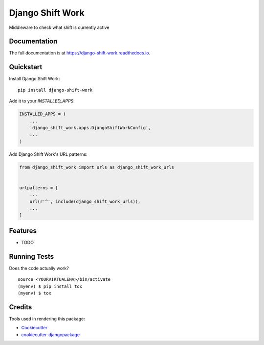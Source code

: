 =============================
Django Shift Work
=============================

.. image:: https://badge.fury.io/py/django-shift-work.svg
    :target: https://badge.fury.io/py/django-shift-work

.. image:: https://travis-ci.org/reyvel/django-shift-work.svg?branch=master
    :target: https://travis-ci.org/reyvel/django-shift-work

.. image:: https://codecov.io/gh/reyvel/django-shift-work/branch/master/graph/badge.svg
    :target: https://codecov.io/gh/reyvel/django-shift-work

Middleware to check what shift is currently active

Documentation
-------------

The full documentation is at https://django-shift-work.readthedocs.io.

Quickstart
----------

Install Django Shift Work::

    pip install django-shift-work

Add it to your `INSTALLED_APPS`:

.. code-block:: python

    INSTALLED_APPS = (
        ...
        'django_shift_work.apps.DjangoShiftWorkConfig',
        ...
    )

Add Django Shift Work's URL patterns:

.. code-block:: python

    from django_shift_work import urls as django_shift_work_urls


    urlpatterns = [
        ...
        url(r'^', include(django_shift_work_urls)),
        ...
    ]

Features
--------

* TODO

Running Tests
-------------

Does the code actually work?

::

    source <YOURVIRTUALENV>/bin/activate
    (myenv) $ pip install tox
    (myenv) $ tox

Credits
-------

Tools used in rendering this package:

*  Cookiecutter_
*  `cookiecutter-djangopackage`_

.. _Cookiecutter: https://github.com/audreyr/cookiecutter
.. _`cookiecutter-djangopackage`: https://github.com/pydanny/cookiecutter-djangopackage
